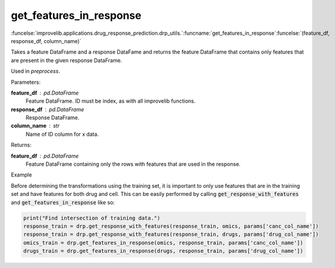 get_features_in_response
-----------------------------------------

:funcelse:`improvelib.applications.drug_response_prediction.drp_utils.`:funcname:`get_features_in_response`:funcelse:`(feature_df, response_df, column_name)`

Takes a feature DataFrame and a response DataFame and returns the feature DataFrame that 
contains only features that are present in the given response DataFrame.

Used in *preprocess*.

.. container:: utilhead:
  
  Parameters:

**feature_df** : pd.DataFrame
  Feature DataFrame. ID must be index, as with all improvelib functions.

**response_df** : pd.DataFrame
  Response DataFrame.

**column_name** : str
  Name of ID column for x data.

.. container:: utilhead:
  
  Returns:

**feature_df** : pd.DataFrame
  Feature DataFrame containing only the rows with features that are used in the response.

.. container:: utilhead:
  
  Example

Before determining the transformations using the training set, it is important to only use features that are in the training set and have features for both drug and cell.
This can be easily performed by calling :code:`get_response_with_features` and :code:`get_features_in_response` like so:

.. code-block::

    print("Find intersection of training data.")
    response_train = drp.get_response_with_features(response_train, omics, params['canc_col_name'])
    response_train = drp.get_response_with_features(response_train, drugs, params['drug_col_name'])
    omics_train = drp.get_features_in_response(omics, response_train, params['canc_col_name'])
    drugs_train = drp.get_features_in_response(drugs, response_train, params['drug_col_name'])





